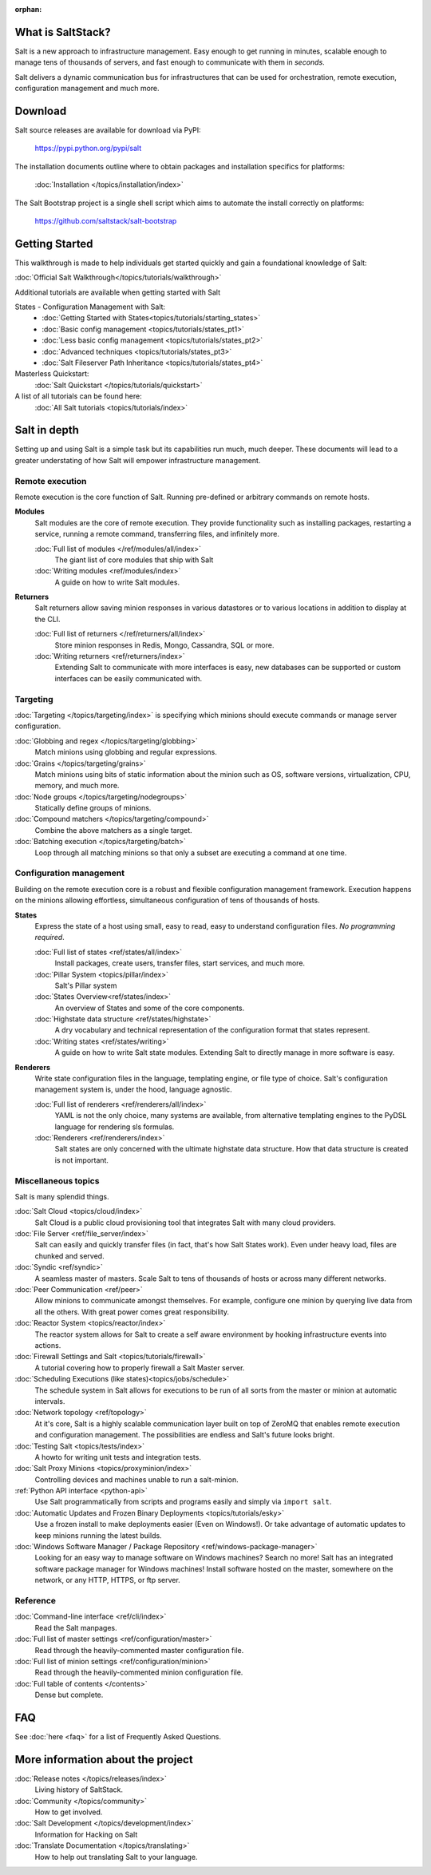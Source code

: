 :orphan:

.. _contents:

What is SaltStack?
==================

Salt is a new approach to infrastructure management. Easy enough to get
running in minutes, scalable enough to manage tens of thousands of servers,
and fast enough to communicate with them in *seconds*.

Salt delivers a dynamic communication bus for infrastructures that can be used
for orchestration, remote execution, configuration management and much more.

.. seealso:: Other Documentation

    Download an offline copy of the latest Salt documentation:

    * `PDF`_
    * `ePub`_
    * `Dash Docset`_

    See documentation for past Salt releases at http://salt.readthedocs.org.
    Download offline copies on the `ReadTheDocs download page`_.

    Watch announcements, demonstrations, and video tutorials on the `SaltStack
    YouTube channel`_.

.. _`PDF`: https://media.readthedocs.org/pdf/salt/latest/salt.pdf
.. _`ePub`: https://media.readthedocs.org/epub/salt/latest/salt.epub
.. _`Dash Docset`: dash-feed://https%3A//media.readthedocs.org/dash/salt/latest/salt.xml
.. _`ReadTheDocs download page`: https://readthedocs.org/projects/salt/downloads/
.. _`SaltStack YouTube channel`: http://youtube.com/saltstack

Download
========

Salt source releases are available for download via PyPI:

    https://pypi.python.org/pypi/salt

The installation documents outline where to obtain packages and installation
specifics for platforms:

    :doc:`Installation </topics/installation/index>`

The Salt Bootstrap project is a single shell script which aims to automate
the install correctly on platforms:

    https://github.com/saltstack/salt-bootstrap

Getting Started
===============

This walkthrough is made to help individuals get started quickly and gain a
foundational knowledge of Salt:

:doc:`Official Salt Walkthrough</topics/tutorials/walkthrough>`

Additional tutorials are available when getting started with Salt

States - Configuration Management with Salt:
    - :doc:`Getting Started with States<topics/tutorials/starting_states>`
    - :doc:`Basic config management <topics/tutorials/states_pt1>`
    - :doc:`Less basic config management <topics/tutorials/states_pt2>`
    - :doc:`Advanced techniques <topics/tutorials/states_pt3>`
    - :doc:`Salt Fileserver Path Inheritance <topics/tutorials/states_pt4>`

Masterless Quickstart:
    :doc:`Salt Quickstart </topics/tutorials/quickstart>`

A list of all tutorials can be found here:
    :doc:`All Salt tutorials <topics/tutorials/index>`

Salt in depth
=============

Setting up and using Salt is a simple task but its capabilities run much, much
deeper. These documents will lead to a greater understating of how Salt will
empower infrastructure management.

Remote execution
----------------

Remote execution is the core function of Salt. Running pre-defined or
arbitrary commands on remote hosts.

**Modules**
    Salt modules are the core of remote execution. They provide
    functionality such as installing packages, restarting a service,
    running a remote command, transferring files, and infinitely more.

    :doc:`Full list of modules </ref/modules/all/index>`
        The giant list of core modules that ship with Salt

    :doc:`Writing modules <ref/modules/index>`
        A guide on how to write Salt modules.

**Returners**
    Salt returners allow saving minion responses in various datastores or
    to various locations in addition to display at the CLI.

    :doc:`Full list of returners </ref/returners/all/index>`
        Store minion responses in Redis, Mongo, Cassandra, SQL or more.

    :doc:`Writing returners <ref/returners/index>`
        Extending Salt to communicate with more interfaces is easy, new
        databases can be supported or custom interfaces can be easily
        communicated with.

Targeting
---------

:doc:`Targeting </topics/targeting/index>` is specifying which minions
should execute commands or manage server configuration.

:doc:`Globbing and regex </topics/targeting/globbing>`
    Match minions using globbing and regular expressions.

:doc:`Grains </topics/targeting/grains>`
    Match minions using bits of static information about the minion such as
    OS, software versions, virtualization, CPU, memory, and much more.

:doc:`Node groups </topics/targeting/nodegroups>`
    Statically define groups of minions.

:doc:`Compound matchers </topics/targeting/compound>`
    Combine the above matchers as a single target.

:doc:`Batching execution </topics/targeting/batch>`
    Loop through all matching minions so that only a subset are executing a
    command at one time.

Configuration management
------------------------

Building on the remote execution core is a robust and flexible configuration
management framework. Execution happens on the minions allowing effortless,
simultaneous configuration of tens of thousands of hosts.

**States**
    Express the state of a host using small, easy to read, easy to
    understand configuration files. *No programming required*.

    :doc:`Full list of states <ref/states/all/index>`
        Install packages, create users, transfer files, start services, and
        much more.

    :doc:`Pillar System <topics/pillar/index>`
        Salt's Pillar system

    :doc:`States Overview<ref/states/index>`
        An overview of States and some of the core components.

    :doc:`Highstate data structure <ref/states/highstate>`
        A dry vocabulary and technical representation of the configuration
        format that states represent.

    :doc:`Writing states <ref/states/writing>`
        A guide on how to write Salt state modules. Extending Salt to directly
        manage in more software is easy.

**Renderers**
    Write state configuration files in the language, templating engine, or
    file type of choice. Salt's configuration management system is, under the
    hood, language agnostic.

    :doc:`Full list of renderers <ref/renderers/all/index>`
        YAML is not the only choice, many systems are available, from
        alternative templating engines to the PyDSL language for rendering
        sls formulas.

    :doc:`Renderers <ref/renderers/index>`
        Salt states are only concerned with the ultimate highstate data
        structure. How that data structure is created is not important.

Miscellaneous topics
--------------------

Salt is many splendid things.

:doc:`Salt Cloud <topics/cloud/index>`
    Salt Cloud is a public cloud provisioning tool that integrates Salt with
    many cloud providers.

:doc:`File Server <ref/file_server/index>`
    Salt can easily and quickly transfer files (in fact, that's how Salt
    States work). Even under heavy load, files are chunked and served.

:doc:`Syndic <ref/syndic>`
    A seamless master of masters. Scale Salt to tens of thousands of hosts or
    across many different networks.

:doc:`Peer Communication <ref/peer>`
    Allow minions to communicate amongst themselves. For example, configure
    one minion by querying live data from all the others. With great power
    comes great responsibility.

:doc:`Reactor System <topics/reactor/index>`
    The reactor system allows for Salt to create a self aware environment
    by hooking infrastructure events into actions.

:doc:`Firewall Settings and Salt <topics/tutorials/firewall>`
    A tutorial covering how to properly firewall a Salt Master server.

:doc:`Scheduling Executions (like states)<topics/jobs/schedule>`
    The schedule system in Salt allows for executions to be run of all sorts
    from the master or minion at automatic intervals.

:doc:`Network topology <ref/topology>`
    At it's core, Salt is a highly scalable communication layer built on
    top of ZeroMQ that enables remote execution and configuration
    management. The possibilities are endless and Salt's future looks
    bright.

:doc:`Testing Salt <topics/tests/index>`
    A howto for writing unit tests and integration tests.

:doc:`Salt Proxy Minions <topics/proxyminion/index>`
    Controlling devices and machines unable to run a salt-minion.

:ref:`Python API interface <python-api>`
    Use Salt programmatically from scripts and programs easily and
    simply via ``import salt``.

:doc:`Automatic Updates and Frozen Binary Deployments <topics/tutorials/esky>`
    Use a frozen install to make deployments easier (Even on Windows!). Or
    take advantage of automatic updates to keep minions running the latest
    builds.

:doc:`Windows Software Manager / Package Repository <ref/windows-package-manager>`
    Looking for an easy way to manage software on Windows machines?
    Search no more! Salt has an integrated software package manager for
    Windows machines! Install software hosted on the master, somewhere on the
    network, or any HTTP, HTTPS, or ftp server.

Reference
---------

:doc:`Command-line interface <ref/cli/index>`
    Read the Salt manpages.

:doc:`Full list of master settings <ref/configuration/master>`
    Read through the heavily-commented master configuration file.

:doc:`Full list of minion settings <ref/configuration/minion>`
    Read through the heavily-commented minion configuration file.

:doc:`Full table of contents </contents>`
    Dense but complete.

FAQ
===

See :doc:`here <faq>` for a list of Frequently Asked Questions.

More information about the project
==================================

:doc:`Release notes </topics/releases/index>`
    Living history of SaltStack.

:doc:`Community </topics/community>`
    How to get involved.

:doc:`Salt Development </topics/development/index>`
    Information for Hacking on Salt

:doc:`Translate Documentation </topics/translating>`
    How to help out translating Salt to your language.

.. _`salt-contrib`: https://github.com/saltstack/salt-contrib
.. _`salt-states`: https://github.com/saltstack/salt-states
